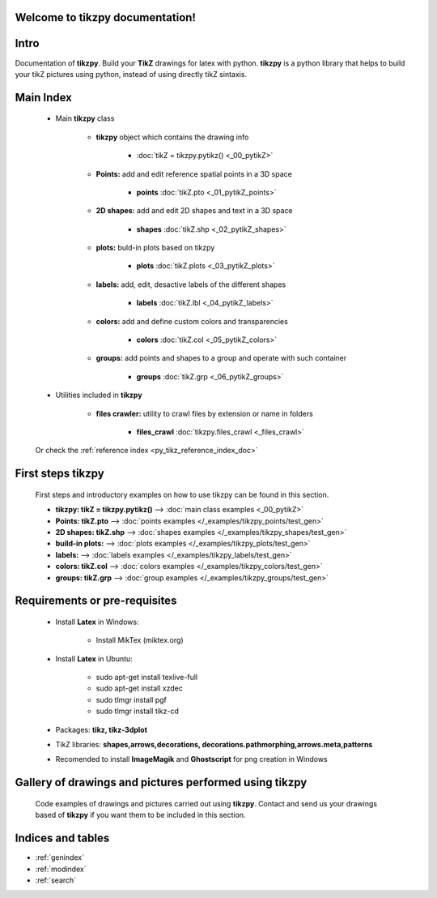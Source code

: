 .. _py_tikz_index_doc:
.. tikzpy documentation master file, created by
   sphinx-quickstart on Sat Oct 26 21:37:59 2013.

Welcome to **tikzpy** documentation!
====================================

Intro
=====
Documentation of **tikzpy**. Build your **TikZ** drawings for latex with python.
**tikzpy** is a python library that helps to build your tikZ pictures using python, instead of using directly tikZ sintaxis.

Main Index
==========

    * Main **tikzpy** class

        * **tikzpy** object which contains the drawing info

            * :doc:`tikZ = tikzpy.pytikz() <_00_pytikZ>`

        * **Points:** add and edit reference spatial points in a 3D space

            * **points** :doc:`tikZ.pto <_01_pytikZ_points>`

        * **2D shapes:** add and edit 2D shapes and text in a 3D space

            * **shapes** :doc:`tikZ.shp <_02_pytikZ_shapes>`

        * **plots:** buld-in plots based on tikzpy

            * **plots** :doc:`tikZ.plots <_03_pytikZ_plots>`

        * **labels:** add, edit, desactive labels of the different shapes

            * **labels** :doc:`tikZ.lbl <_04_pytikZ_labels>`

        * **colors:** add and define custom colors and transparencies

            * **colors** :doc:`tikZ.col <_05_pytikZ_colors>`

        * **groups:** add points and shapes to a group and operate with such container

            * **groups** :doc:`tikZ.grp <_06_pytikZ_groups>`

    * Utilities included in **tikzpy**

        * **files crawler:** utility to crawl files by extension or name in folders

            * **files_crawl** :doc:`tikzpy.files_crawl <_files_crawl>`

    Or check the :ref:`reference index <py_tikz_reference_index_doc>`

First steps **tikzpy**
======================

    First steps and introductory examples on how to use tikzpy can be found in this section.

    * **tikzpy: tikZ = tikzpy.pytikz()** --> :doc:`main class examples <_00_pytikZ>`

    * **Points: tikZ.pto** --> :doc:`points examples </_examples/tikzpy_points/test_gen>`

    * **2D shapes: tikZ.shp** --> :doc:`shapes examples </_examples/tikzpy_shapes/test_gen>`

    * **build-in plots:** --> :doc:`plots examples </_examples/tikzpy_plots/test_gen>`

    * **labels:** --> :doc:`labels examples </_examples/tikzpy_labels/test_gen>`

    * **colors: tikZ.col** --> :doc:`colors examples </_examples/tikzpy_colors/test_gen>`

    * **groups: tikZ.grp** --> :doc:`group examples </_examples/tikzpy_groups/test_gen>`

Requirements or pre-requisites
==============================

    * Install **Latex** in Windows:

        * Install MikTex (miktex.org)

    * Install **Latex** in Ubuntu:

        * sudo apt-get install texlive-full
        * sudo apt-get install xzdec
        * sudo tlmgr install pgf
        * sudo tlmgr install tikz-cd

    * Packages: **tikz, tikz-3dplot**

    * TikZ libraries: **shapes,arrows,decorations, decorations.pathmorphing,arrows.meta,patterns**

    * Recomended to install **ImageMagik** and **Ghostscript** for png creation in Windows

Gallery of drawings and pictures performed using **tikzpy**
===========================================================

    Code examples of drawings and pictures carried out using **tikzpy**.
    Contact and send us your drawings based of **tikzpy** if you want them to be included in this section.

Indices and tables
==================

* :ref:`genindex`
* :ref:`modindex`
* :ref:`search`
